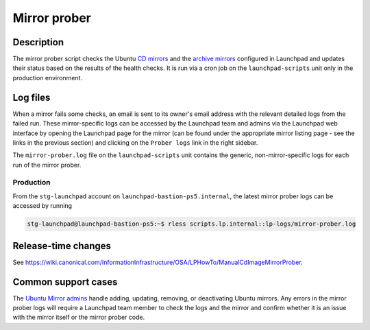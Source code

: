 Mirror prober
=============

Description
-----------

The mirror prober script checks the Ubuntu `CD mirrors`_ and the
`archive mirrors`_ configured in Launchpad and updates their status based on
the results of the health checks. It is run via a cron job on the
``launchpad-scripts`` unit only in the production environment.

.. _CD mirrors: https://launchpad.net/ubuntu/+cdmirrors
.. _archive mirrors: https://launchpad.net/ubuntu/+archivemirrors

Log files
---------

When a mirror fails some checks, an email is sent to its owner's email address
with the relevant detailed logs from the failed run. These mirror-specific logs
can be accessed by the Launchpad team and admins via the Launchpad web
interface by opening the Launchpad page for the mirror (can be found under the
appropriate mirror listing page - see the links in the previous section) and
clicking on the ``Prober logs`` link in the right sidebar.

The ``mirror-prober.log`` file on the ``launchpad-scripts`` unit contains the
generic, non-mirror-specific logs for each run of the mirror prober.

Production
~~~~~~~~~~

From the ``stg-launchpad`` account on ``launchpad-bastion-ps5.internal``, the
latest mirror prober logs can be accessed by running

.. code-block:: shell-session

    stg-launchpad@launchpad-bastion-ps5:~$ rless scripts.lp.internal::lp-logs/mirror-prober.log

Release-time changes
--------------------

See https://wiki.canonical.com/InformationInfrastructure/OSA/LPHowTo/ManualCdImageMirrorProber.

Common support cases
--------------------

The `Ubuntu Mirror admins`_ handle adding, updating, removing, or deactivating
Ubuntu mirrors. Any errors in the mirror prober logs will require a Launchpad
team member to check the logs and the mirror and confirm whether it is an issue
with the mirror itself or the mirror prober code.

.. _Ubuntu Mirror admins: https://launchpad.net/~ubuntu-mirror-admins
